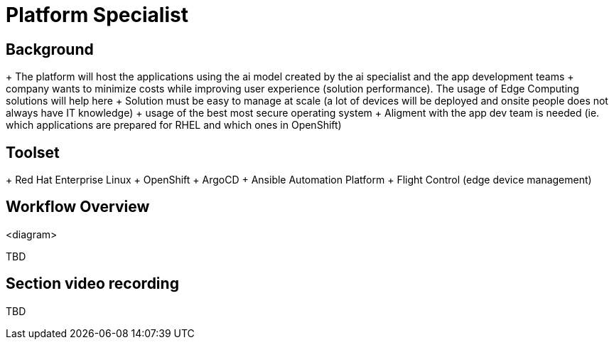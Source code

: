 = Platform Specialist

== Background



+ The platform will host the applications using the ai model created by the ai specialist and the app development teams
+ company wants to minimize costs while improving user experience (solution performance). The usage of Edge Computing solutions will help here
+ Solution must be easy to manage at scale (a lot of devices will be deployed and onsite people does not always have IT knowledge)
+ usage of the best most secure operating system
+ Aligment with the app dev team is needed (ie. which applications are prepared for RHEL and which ones in OpenShift)



== Toolset



+ Red Hat Enterprise Linux
+ OpenShift
+ ArgoCD
+ Ansible Automation Platform
+ Flight Control (edge device management)



== Workflow Overview

<diagram>

TBD



== Section video recording

TBD

